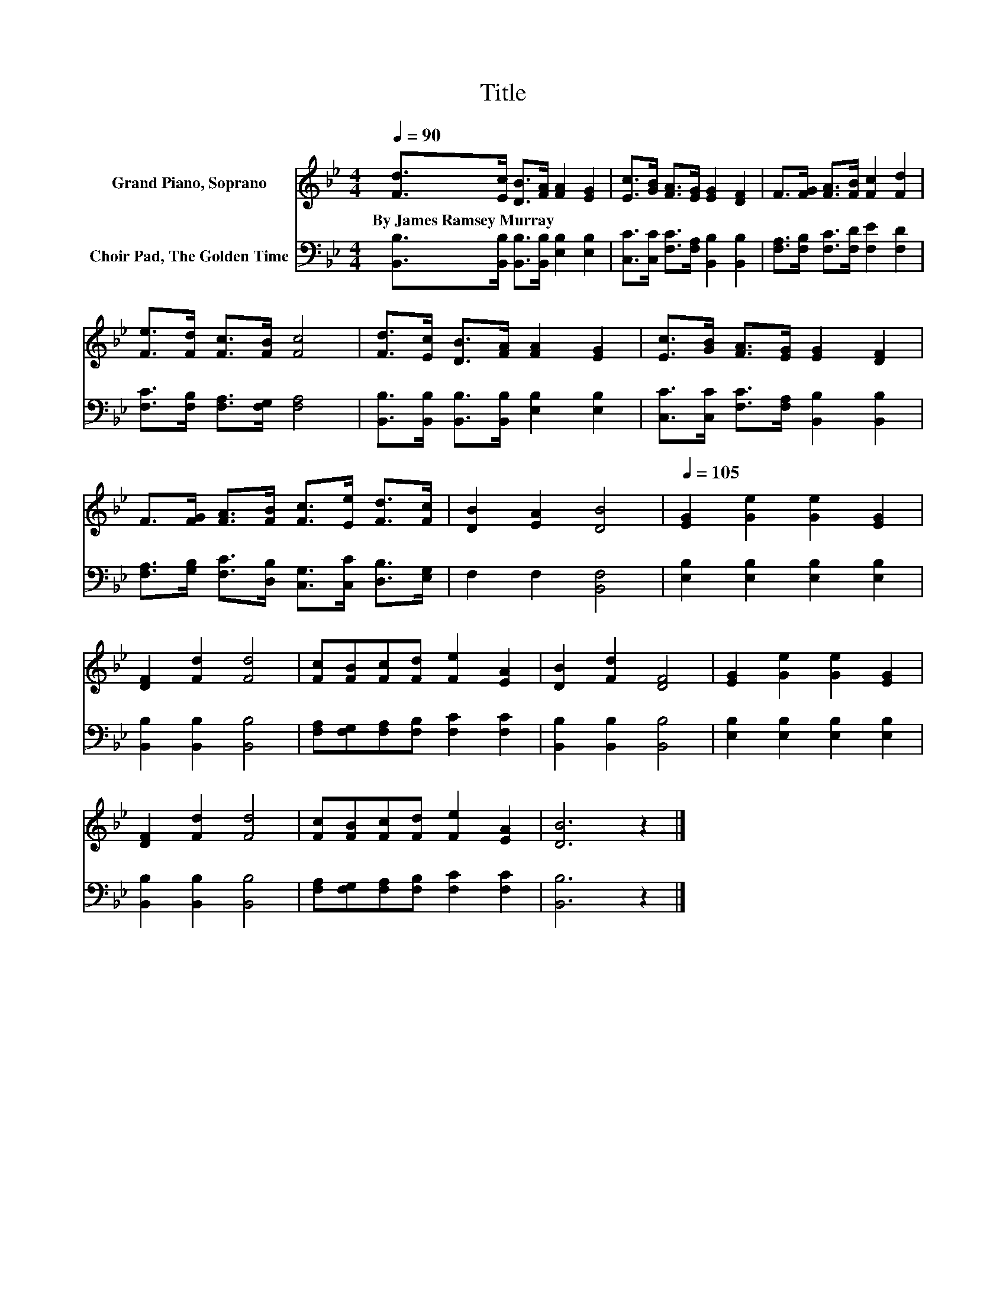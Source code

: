 X:1
T:Title
%%score 1 2
L:1/8
Q:1/4=90
M:4/4
K:Bb
V:1 treble nm="Grand Piano, Soprano"
V:2 bass nm="Choir Pad, The Golden Time"
V:1
 [Fd]>[Ec] [DB]>[FA] [FA]2 [EG]2 | [Ec]>[GB] [FA]>[EG] [EG]2 [DF]2 | F>[FG] [FA]>[FB] [Fc]2 [Fd]2 | %3
w: By~James~Ramsey~Murray * * * * *|||
 [Fe]>[Fd] [Fc]>[FB] [Fc]4 | [Fd]>[Ec] [DB]>[FA] [FA]2 [EG]2 | [Ec]>[GB] [FA]>[EG] [EG]2 [DF]2 | %6
w: |||
 F>[FG] [FA]>[FB] [Fc]>[Ee] [Fd]>[Fc] | [DB]2 [EA]2 [DB]4 |[Q:1/4=105] [EG]2 [Ge]2 [Ge]2 [EG]2 | %9
w: |||
 [DF]2 [Fd]2 [Fd]4 | [Fc][FB][Fc][Fd] [Fe]2 [EA]2 | [DB]2 [Fd]2 [DF]4 | [EG]2 [Ge]2 [Ge]2 [EG]2 | %13
w: ||||
 [DF]2 [Fd]2 [Fd]4 | [Fc][FB][Fc][Fd] [Fe]2 [EA]2 | [DB]6 z2 |] %16
w: |||
V:2
 [B,,B,]>[B,,B,] [B,,B,]>[B,,B,] [E,B,]2 [E,B,]2 | [C,C]>[C,C] [F,C]>[F,A,] [B,,B,]2 [B,,B,]2 | %2
 [F,A,]>[F,B,] [F,C]>[F,D] [F,E]2 [F,D]2 | [F,C]>[F,B,] [F,A,]>[F,G,] [F,A,]4 | %4
 [B,,B,]>[B,,B,] [B,,B,]>[B,,B,] [E,B,]2 [E,B,]2 | [C,C]>[C,C] [F,C]>[F,A,] [B,,B,]2 [B,,B,]2 | %6
 [F,A,]>[G,B,] [F,C]>[D,B,] [C,G,]>[C,C] [D,B,]>[E,G,] | F,2 F,2 [B,,F,]4 | %8
 [E,B,]2 [E,B,]2 [E,B,]2 [E,B,]2 | [B,,B,]2 [B,,B,]2 [B,,B,]4 | %10
 [F,A,][F,G,][F,A,][F,B,] [F,C]2 [F,C]2 | [B,,B,]2 [B,,B,]2 [B,,B,]4 | %12
 [E,B,]2 [E,B,]2 [E,B,]2 [E,B,]2 | [B,,B,]2 [B,,B,]2 [B,,B,]4 | %14
 [F,A,][F,G,][F,A,][F,B,] [F,C]2 [F,C]2 | [B,,B,]6 z2 |] %16

